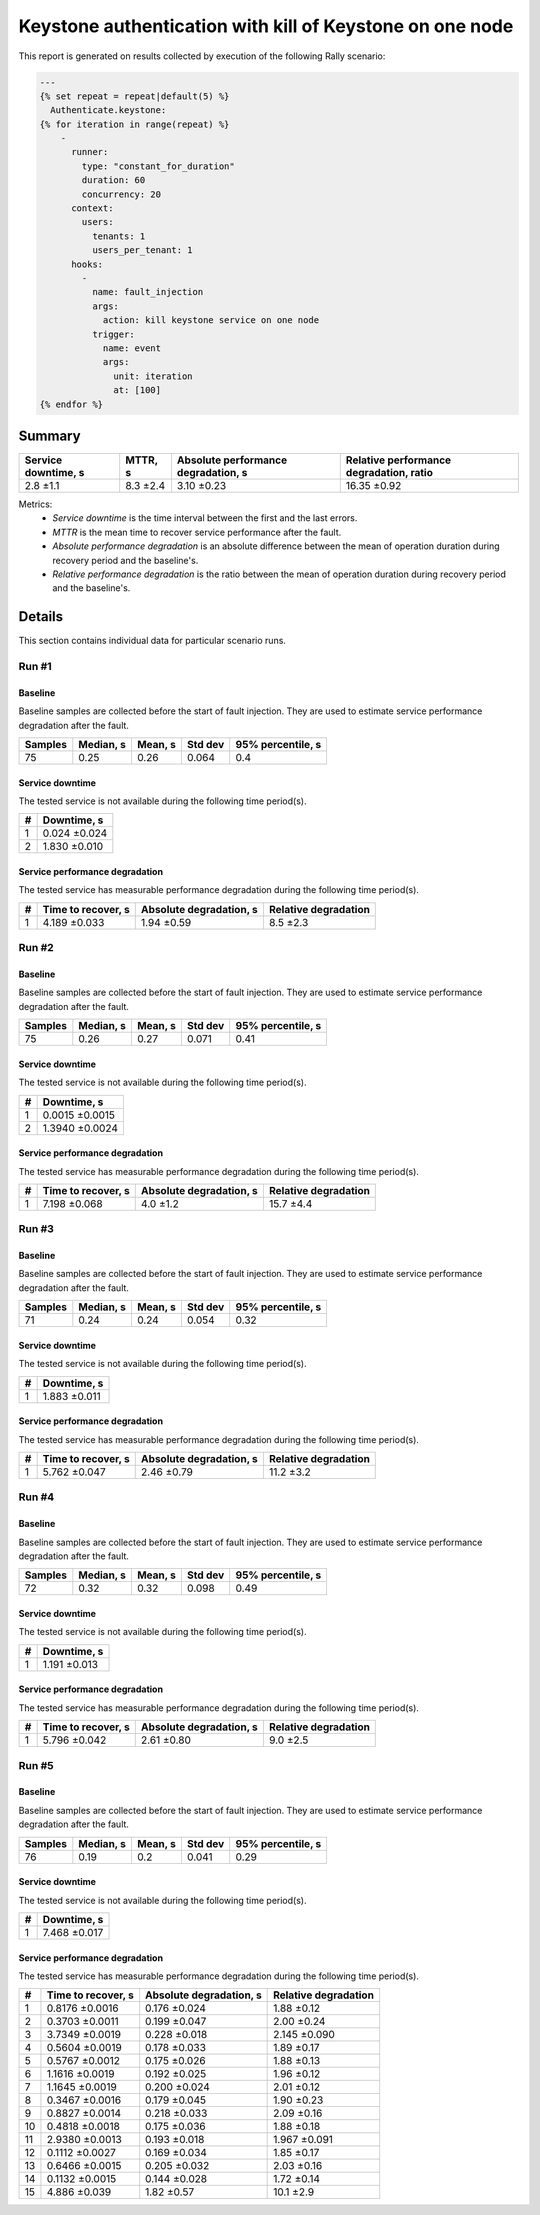 Keystone authentication with kill of Keystone on one node
=========================================================

This report is generated on results collected by execution of the following
Rally scenario:

.. code-block:: yaml

    ---
    {% set repeat = repeat|default(5) %}
      Authenticate.keystone:
    {% for iteration in range(repeat) %}
        -
          runner:
            type: "constant_for_duration"
            duration: 60
            concurrency: 20
          context:
            users:
              tenants: 1
              users_per_tenant: 1
          hooks:
            -
              name: fault_injection
              args:
                action: kill keystone service on one node
              trigger:
                name: event
                args:
                  unit: iteration
                  at: [100]
    {% endfor %}
    

Summary
-------



+-----------------------+-----------+---------------------------------------+-------------------------------------------+
| Service downtime, s   | MTTR, s   | Absolute performance degradation, s   | Relative performance degradation, ratio   |
+=======================+===========+=======================================+===========================================+
| 2.8 ±1.1              | 8.3 ±2.4  | 3.10 ±0.23                            | 16.35 ±0.92                               |
+-----------------------+-----------+---------------------------------------+-------------------------------------------+

Metrics:
    * `Service downtime` is the time interval between the first and
      the last errors.
    * `MTTR` is the mean time to recover service performance after
      the fault.
    * `Absolute performance degradation` is an absolute difference between
      the mean of operation duration during recovery period and the baseline's.
    * `Relative performance degradation` is the ratio between the mean
      of operation duration during recovery period and the baseline's.



Details
-------

This section contains individual data for particular scenario runs.



Run #1
^^^^^^

.. image:: plot_1.svg

Baseline
~~~~~~~~

Baseline samples are collected before the start of fault injection. They are
used to estimate service performance degradation after the fault.

+-----------+-------------+-----------+-----------+---------------------+
|   Samples |   Median, s |   Mean, s |   Std dev |   95% percentile, s |
+===========+=============+===========+===========+=====================+
|        75 |        0.25 |      0.26 |     0.064 |                 0.4 |
+-----------+-------------+-----------+-----------+---------------------+


Service downtime
~~~~~~~~~~~~~~~~

The tested service is not available during the following time period(s).

+-----+---------------+
|   # | Downtime, s   |
+=====+===============+
|   1 | 0.024 ±0.024  |
+-----+---------------+
|   2 | 1.830 ±0.010  |
+-----+---------------+



Service performance degradation
~~~~~~~~~~~~~~~~~~~~~~~~~~~~~~~

The tested service has measurable performance degradation during the
following time period(s).

+-----+----------------------+---------------------------+------------------------+
|   # | Time to recover, s   | Absolute degradation, s   | Relative degradation   |
+=====+======================+===========================+========================+
|   1 | 4.189 ±0.033         | 1.94 ±0.59                | 8.5 ±2.3               |
+-----+----------------------+---------------------------+------------------------+




Run #2
^^^^^^

.. image:: plot_2.svg

Baseline
~~~~~~~~

Baseline samples are collected before the start of fault injection. They are
used to estimate service performance degradation after the fault.

+-----------+-------------+-----------+-----------+---------------------+
|   Samples |   Median, s |   Mean, s |   Std dev |   95% percentile, s |
+===========+=============+===========+===========+=====================+
|        75 |        0.26 |      0.27 |     0.071 |                0.41 |
+-----------+-------------+-----------+-----------+---------------------+


Service downtime
~~~~~~~~~~~~~~~~

The tested service is not available during the following time period(s).

+-----+----------------+
|   # | Downtime, s    |
+=====+================+
|   1 | 0.0015 ±0.0015 |
+-----+----------------+
|   2 | 1.3940 ±0.0024 |
+-----+----------------+



Service performance degradation
~~~~~~~~~~~~~~~~~~~~~~~~~~~~~~~

The tested service has measurable performance degradation during the
following time period(s).

+-----+----------------------+---------------------------+------------------------+
|   # | Time to recover, s   | Absolute degradation, s   | Relative degradation   |
+=====+======================+===========================+========================+
|   1 | 7.198 ±0.068         | 4.0 ±1.2                  | 15.7 ±4.4              |
+-----+----------------------+---------------------------+------------------------+




Run #3
^^^^^^

.. image:: plot_3.svg

Baseline
~~~~~~~~

Baseline samples are collected before the start of fault injection. They are
used to estimate service performance degradation after the fault.

+-----------+-------------+-----------+-----------+---------------------+
|   Samples |   Median, s |   Mean, s |   Std dev |   95% percentile, s |
+===========+=============+===========+===========+=====================+
|        71 |        0.24 |      0.24 |     0.054 |                0.32 |
+-----------+-------------+-----------+-----------+---------------------+


Service downtime
~~~~~~~~~~~~~~~~

The tested service is not available during the following time period(s).

+-----+---------------+
|   # | Downtime, s   |
+=====+===============+
|   1 | 1.883 ±0.011  |
+-----+---------------+



Service performance degradation
~~~~~~~~~~~~~~~~~~~~~~~~~~~~~~~

The tested service has measurable performance degradation during the
following time period(s).

+-----+----------------------+---------------------------+------------------------+
|   # | Time to recover, s   | Absolute degradation, s   | Relative degradation   |
+=====+======================+===========================+========================+
|   1 | 5.762 ±0.047         | 2.46 ±0.79                | 11.2 ±3.2              |
+-----+----------------------+---------------------------+------------------------+




Run #4
^^^^^^

.. image:: plot_4.svg

Baseline
~~~~~~~~

Baseline samples are collected before the start of fault injection. They are
used to estimate service performance degradation after the fault.

+-----------+-------------+-----------+-----------+---------------------+
|   Samples |   Median, s |   Mean, s |   Std dev |   95% percentile, s |
+===========+=============+===========+===========+=====================+
|        72 |        0.32 |      0.32 |     0.098 |                0.49 |
+-----------+-------------+-----------+-----------+---------------------+


Service downtime
~~~~~~~~~~~~~~~~

The tested service is not available during the following time period(s).

+-----+---------------+
|   # | Downtime, s   |
+=====+===============+
|   1 | 1.191 ±0.013  |
+-----+---------------+



Service performance degradation
~~~~~~~~~~~~~~~~~~~~~~~~~~~~~~~

The tested service has measurable performance degradation during the
following time period(s).

+-----+----------------------+---------------------------+------------------------+
|   # | Time to recover, s   | Absolute degradation, s   | Relative degradation   |
+=====+======================+===========================+========================+
|   1 | 5.796 ±0.042         | 2.61 ±0.80                | 9.0 ±2.5               |
+-----+----------------------+---------------------------+------------------------+




Run #5
^^^^^^

.. image:: plot_5.svg

Baseline
~~~~~~~~

Baseline samples are collected before the start of fault injection. They are
used to estimate service performance degradation after the fault.

+-----------+-------------+-----------+-----------+---------------------+
|   Samples |   Median, s |   Mean, s |   Std dev |   95% percentile, s |
+===========+=============+===========+===========+=====================+
|        76 |        0.19 |       0.2 |     0.041 |                0.29 |
+-----------+-------------+-----------+-----------+---------------------+


Service downtime
~~~~~~~~~~~~~~~~

The tested service is not available during the following time period(s).

+-----+---------------+
|   # | Downtime, s   |
+=====+===============+
|   1 | 7.468 ±0.017  |
+-----+---------------+



Service performance degradation
~~~~~~~~~~~~~~~~~~~~~~~~~~~~~~~

The tested service has measurable performance degradation during the
following time period(s).

+-----+----------------------+---------------------------+------------------------+
|   # | Time to recover, s   | Absolute degradation, s   | Relative degradation   |
+=====+======================+===========================+========================+
|   1 | 0.8176 ±0.0016       | 0.176 ±0.024              | 1.88 ±0.12             |
+-----+----------------------+---------------------------+------------------------+
|   2 | 0.3703 ±0.0011       | 0.199 ±0.047              | 2.00 ±0.24             |
+-----+----------------------+---------------------------+------------------------+
|   3 | 3.7349 ±0.0019       | 0.228 ±0.018              | 2.145 ±0.090           |
+-----+----------------------+---------------------------+------------------------+
|   4 | 0.5604 ±0.0019       | 0.178 ±0.033              | 1.89 ±0.17             |
+-----+----------------------+---------------------------+------------------------+
|   5 | 0.5767 ±0.0012       | 0.175 ±0.026              | 1.88 ±0.13             |
+-----+----------------------+---------------------------+------------------------+
|   6 | 1.1616 ±0.0019       | 0.192 ±0.025              | 1.96 ±0.12             |
+-----+----------------------+---------------------------+------------------------+
|   7 | 1.1645 ±0.0019       | 0.200 ±0.024              | 2.01 ±0.12             |
+-----+----------------------+---------------------------+------------------------+
|   8 | 0.3467 ±0.0016       | 0.179 ±0.045              | 1.90 ±0.23             |
+-----+----------------------+---------------------------+------------------------+
|   9 | 0.8827 ±0.0014       | 0.218 ±0.033              | 2.09 ±0.16             |
+-----+----------------------+---------------------------+------------------------+
|  10 | 0.4818 ±0.0018       | 0.175 ±0.036              | 1.88 ±0.18             |
+-----+----------------------+---------------------------+------------------------+
|  11 | 2.9380 ±0.0013       | 0.193 ±0.018              | 1.967 ±0.091           |
+-----+----------------------+---------------------------+------------------------+
|  12 | 0.1112 ±0.0027       | 0.169 ±0.034              | 1.85 ±0.17             |
+-----+----------------------+---------------------------+------------------------+
|  13 | 0.6466 ±0.0015       | 0.205 ±0.032              | 2.03 ±0.16             |
+-----+----------------------+---------------------------+------------------------+
|  14 | 0.1132 ±0.0015       | 0.144 ±0.028              | 1.72 ±0.14             |
+-----+----------------------+---------------------------+------------------------+
|  15 | 4.886 ±0.039         | 1.82 ±0.57                | 10.1 ±2.9              |
+-----+----------------------+---------------------------+------------------------+


